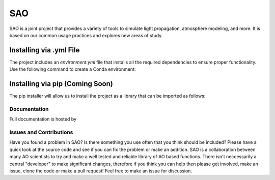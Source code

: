 SAO
===

SAO is a joint project that provides a variety of tools to simulate light propagation, atmosphere modeling, and more. It is based on our common usage practices and explores new areas of study.

Installing via .yml File
------------------------

The project includes an `environment.yml` file that installs all the required dependencies to ensure proper functionality. Use the following command to create a Conda environment:

.. code-block:: bash
    conda env create -f environment.yml

Installing via pip (Coming Soon)
-------------------------------

The pip installer will allow us to install the project as a library that can be imported as follows:

.. code-block:: python
    import sao


Documentation
+++++++++++++
Full documentation is hosted by  

Issues and Contributions
++++++++++++++++++++++++

Have you found a problem in SAO? Is there something you use often that you think should be included?
Please have a quick look at the source code and see if you can fix the problem or make an addition.
SAO is a collaboration between many AO scientists to try and make a well tested and reliable library 
of AO based functions. There isn't neccessarily a central "developer" to make significant changes, therefore if you think you can 
help then please get involved, make an issue, clone the code or make a pull request! Feel free to make an 
issue for discussion.
